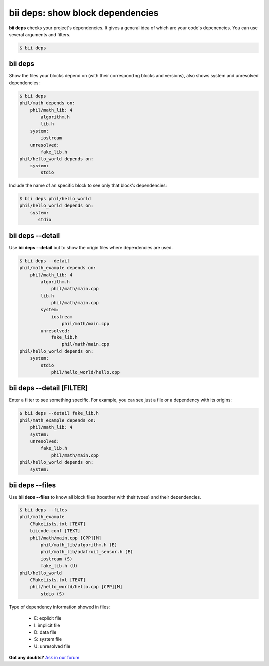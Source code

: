 .. _bii_deps_command:

**bii deps**: show block dependencies
-------------------------------------

**bii deps** checks your project's dependencies. It gives a general idea of which are your code's depenencies. You can use several arguments and filters.

.. code-block:: bash

	$ bii deps


bii deps 
^^^^^^^^
Show the files your blocks depend on (with their corresponding blocks and versions), also shows system and unresolved dependencies:

.. code-block:: bash

	$ bii deps
	phil/math depends on:
	    phil/math_lib: 4
	        algorithm.h
	        lib.h
	    system:
	        iostream
	    unresolved:
	        fake_lib.h
	phil/hello_world depends on:
	    system:
	        stdio

Include the name of an specific block to see only that block's dependencies:

.. code-block:: bash
	
	$ bii deps phil/hello_world
	phil/hello_world depends on:
	    system:
	       stdio



bii deps --detail
^^^^^^^^^^^^^^^^^

Use **bii deps --detail** but to show the origin files where dependencies are used.

.. code-block:: bash

	$ bii deps --detail
	phil/math_example depends on:
	    phil/math_lib: 4
	        algorithm.h
	            phil/math/main.cpp
	        lib.h
	            phil/math/main.cpp
	        system:
	            iostream
	                phil/math/main.cpp
	        unresolved:
	            fake_lib.h
	                phil/math/main.cpp
	phil/hello_world depends on:
	    system:
	        stdio
	            phil/hello_world/hello.cpp


bii deps --detail [FILTER]
^^^^^^^^^^^^^^^^^^^^^^^^^^

Enter a filter to see something specific. For example, you can see just a file or a dependency with its origins:

.. code-block:: bash

	$ bii deps --detail fake_lib.h
	phil/math_example depends on:
	    phil/math_lib: 4
	    system:
	    unresolved:
	        fake_lib.h
	            phil/math/main.cpp
	phil/hello_world depends on:
	    system:

		 
bii deps --files
^^^^^^^^^^^^^^^^

Use **bii deps --files** to know all block files (together with their types) and their dependencies.

.. code-block:: bash

	$ bii deps --files
	phil/math_example
	    CMakeLists.txt [TEXT]
	    biicode.conf [TEXT]
	    phil/math/main.cpp [CPP][M]
	        phil/math_lib/algorithm.h (E)
	        phil/math_lib/adafruit_sensor.h (E)
	        iostream (S)
	        fake_lib.h (U)
	phil/hello_world
	    CMakeLists.txt [TEXT]
	    phil/hello_world/hello.cpp [CPP][M]
	        stdio (S)

.. container:: infonote
	
	Type of dependency information showed in files:

		* E: explicit file
		* I: implicit file
		* D: data file
		* S: system file
		* U: unresolved file
		

**Got any doubts?** `Ask in our forum <http://forum.biicode.com>`_